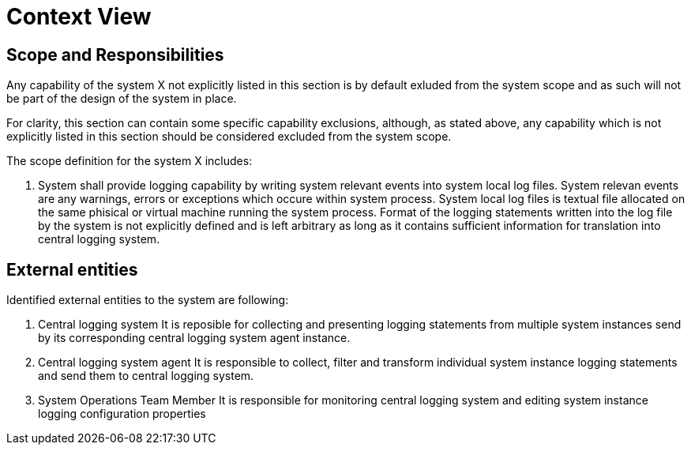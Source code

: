 = Context View

== Scope and Responsibilities

Any capability of the system X not explicitly listed in this section is by default exluded from the system scope 
and as such will not be part of the design of the system in place. 

For clarity, this section can contain some specific capability exclusions, although, as stated above, any capability 
which is not explicitly listed in this section should be considered excluded from the system scope.

The scope definition for the system X includes:

1. System shall provide logging capability by writing system relevant events into system local log files.
   System relevan events are any warnings, errors or exceptions which occure within system process.
   System local log files is textual file allocated on the same phisical or virtual machine running the system process.
   Format of the logging statements written into the log file by the system is not explicitly defined and is left arbitrary 
   as long as it contains sufficient information for translation into central logging system.
   
== External entities

Identified external entities to the system are following:

1. Central logging system
   It is reposible for collecting and presenting logging statements from multiple system instances 
   send by its corresponding central logging system agent instance.
2. Central logging system agent
   It is responsible to collect, filter and transform individual system instance logging statements 
   and send them to central logging system. 
3. System Operations Team Member
   It is responsible for monitoring central logging system and editing system instance logging configuration properties
